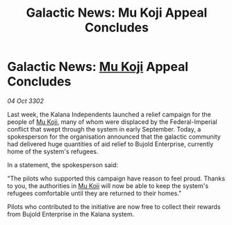 :PROPERTIES:
:ID:       1780e24f-8903-4a8f-bd17-04fc4cf70694
:END:
#+title: Galactic News: Mu Koji Appeal Concludes
#+filetags: :Empire:Federation:3302:galnet:

* Galactic News: [[id:b134728d-ea83-43c0-af4d-c212b8a0dd91][Mu Koji]] Appeal Concludes

/04 Oct 3302/

Last week, the Kalana Independents launched a relief campaign for the people of [[id:b134728d-ea83-43c0-af4d-c212b8a0dd91][Mu Koji]], many of whom were displaced by the Federal-Imperial conflict that swept through the system in early September. Today, a spokesperson for the organisation announced that the galactic community had delivered huge quantities of aid relief to Bujold Enterprise, currently home of the system's refugees. 

In a statement, the spokesperson said: 

"The pilots who supported this campaign have reason to feel proud. Thanks to you, the authorities in [[id:b134728d-ea83-43c0-af4d-c212b8a0dd91][Mu Koji]] will now be able to keep the system's refugees comfortable until they are returned to their homes." 

Pilots who contributed to the initiative are now free to collect their rewards from Bujold Enterprise in the Kalana system.
